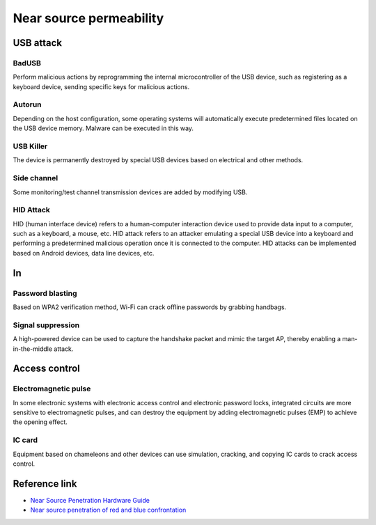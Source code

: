 Near source permeability
========================================

USB attack
----------------------------------------

BadUSB
~~~~~~~~~~~~~~~~~~~~~~~~~~~~~~~~~~~~~~~~
Perform malicious actions by reprogramming the internal microcontroller of the USB device, such as registering as a keyboard device, sending specific keys for malicious actions.

Autorun
~~~~~~~~~~~~~~~~~~~~~~~~~~~~~~~~~~~~~~~~
Depending on the host configuration, some operating systems will automatically execute predetermined files located on the USB device memory. Malware can be executed in this way.

USB Killer
~~~~~~~~~~~~~~~~~~~~~~~~~~~~~~~~~~~~~~~~
The device is permanently destroyed by special USB devices based on electrical and other methods.

Side channel
~~~~~~~~~~~~~~~~~~~~~~~~~~~~~~~~~~~~~~~~
Some monitoring/test channel transmission devices are added by modifying USB.

HID Attack
~~~~~~~~~~~~~~~~~~~~~~~~~~~~~~~~~~~~~~~~
HID (human interface device) refers to a human-computer interaction device used to provide data input to a computer, such as a keyboard, a mouse, etc. HID attack refers to an attacker emulating a special USB device into a keyboard and performing a predetermined malicious operation once it is connected to the computer. HID attacks can be implemented based on Android devices, data line devices, etc.

In
----------------------------------------

Password blasting
~~~~~~~~~~~~~~~~~~~~~~~~~~~~~~~~~~~~~~~~
Based on WPA2 verification method, Wi-Fi can crack offline passwords by grabbing handbags.

Signal suppression
~~~~~~~~~~~~~~~~~~~~~~~~~~~~~~~~~~~~~~~~
A high-powered device can be used to capture the handshake packet and mimic the target AP, thereby enabling a man-in-the-middle attack.

Access control
----------------------------------------

Electromagnetic pulse
~~~~~~~~~~~~~~~~~~~~~~~~~~~~~~~~~~~~~~~~
In some electronic systems with electronic access control and electronic password locks, integrated circuits are more sensitive to electromagnetic pulses, and can destroy the equipment by adding electromagnetic pulses (EMP) to achieve the opening effect.

IC card
~~~~~~~~~~~~~~~~~~~~~~~~~~~~~~~~~~~~~~~~
Equipment based on chameleons and other devices can use simulation, cracking, and copying IC cards to crack access control.

Reference link
----------------------------------------
- `Near Source Penetration Hardware Guide <https://www.secpulse.com/archives/123723.html>`_
- `Near source penetration of red and blue confrontation <https://mp.weixin.qq.com/s/dmh3dDt0BaZYIcWdSTsQcg>`_
